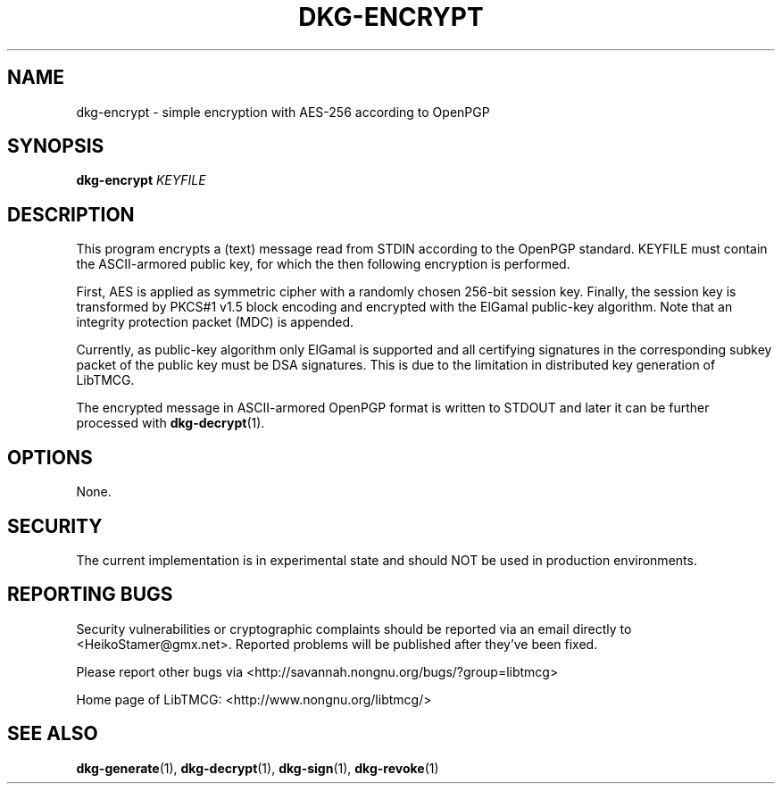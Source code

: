 .TH DKG\-ENCRYPT "1" "July 2017" "LibTMCG 1.3.2" "User Commands"

.SH NAME
dkg\-encrypt \- simple encryption with AES\-256 according to OpenPGP

.SH SYNOPSIS
.B dkg\-encrypt
.IR KEYFILE

.SH DESCRIPTION
This program encrypts a (text) message read from STDIN according to the OpenPGP standard.
KEYFILE must contain the ASCII-armored public key, for which the then following
encryption is performed.
.PP
First, AES is applied as symmetric cipher with a randomly chosen 256-bit session key.
Finally, the session key is transformed by PKCS#1 v1.5 block encoding and encrypted with
the ElGamal public-key algorithm. Note that an integrity protection packet (MDC) is appended. 
.PP
Currently, as public-key algorithm only ElGamal is supported and all certifying signatures
in the corresponding subkey packet of the public key must be DSA signatures. This is due
to the limitation in distributed key generation of LibTMCG.
.PP
The encrypted message in ASCII-armored OpenPGP format is written to STDOUT and later it
can be further processed with
.BR dkg\-decrypt (1).

.SH OPTIONS
None.

.SH "SECURITY"
The current implementation is in experimental state and should NOT
be used in production environments.

.SH "REPORTING BUGS"
Security vulnerabilities or cryptographic complaints should be reported
via an email directly to
<HeikoStamer@gmx.net>.
Reported problems will be published after they've been fixed.
.PP
Please report other bugs via <http://savannah.nongnu.org/bugs/?group=libtmcg>
.PP
Home page of LibTMCG: <http://www.nongnu.org/libtmcg/>

.SH "SEE ALSO"
.BR dkg\-generate (1),
.BR dkg\-decrypt (1),
.BR dkg\-sign (1),
.BR dkg\-revoke (1)

